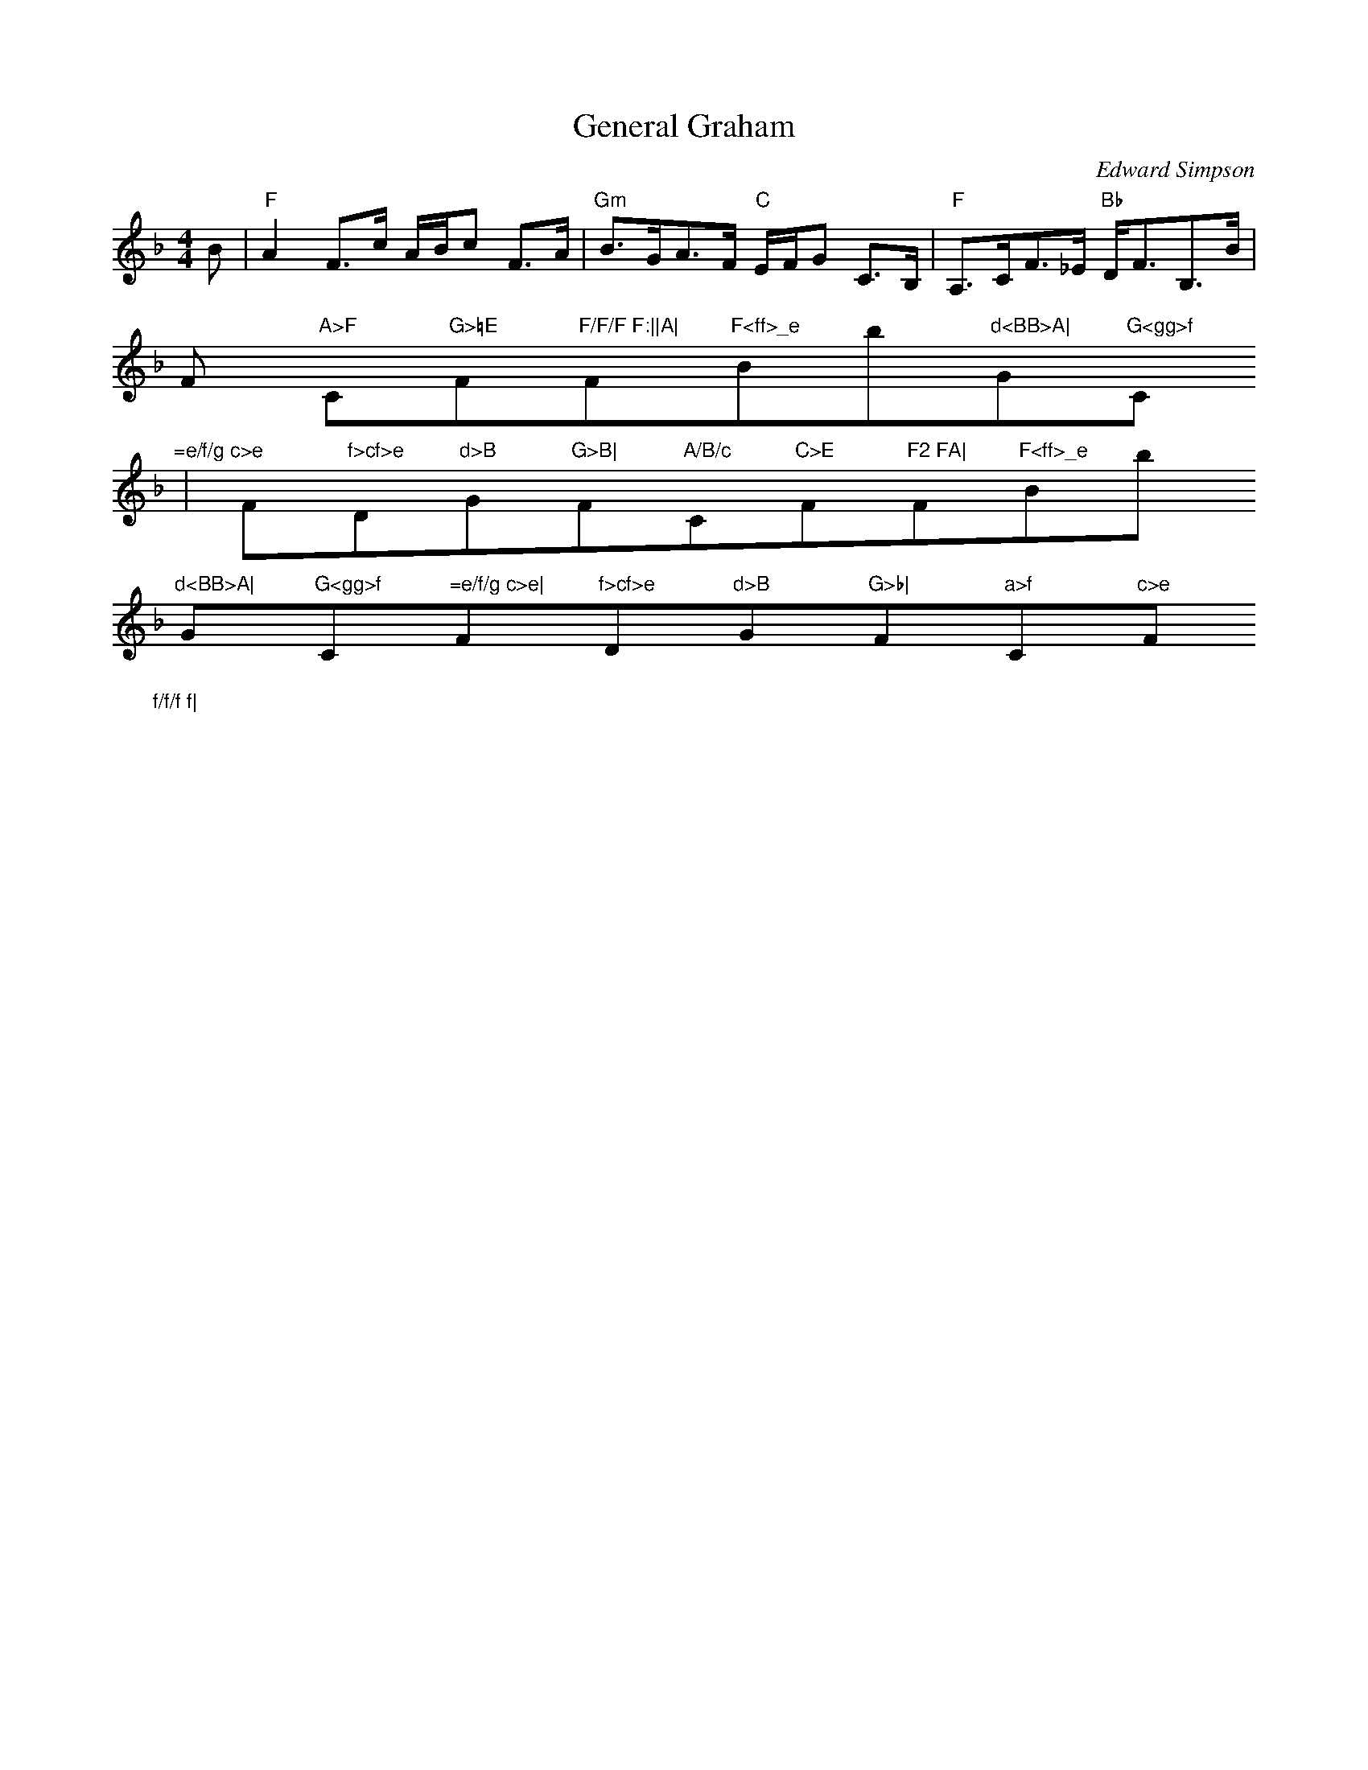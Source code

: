 X:44
T:General Graham
M:4/4
L:1/8
C:Edward Simpson
R:Strathspey
K:F
B|"F"A2 F>c A/B/c F>A|"Gm"B>GA>F "C"E/F/G C>B,|"F"A,>CF>_E "Bb"D<FB,>B|"
F
"A>F"C"G>=E "F"F/F/F F:||A|"F"F<ff>_e "Bb"d<BB>A|"G"G<gg>f "C"=e/f/g c>e
|"
F"f>cf>e "Dm"d>B"Gm"G>B|"F"A/B/c "C"C>E "F"F2 FA|"F"F<ff>_e "Bb"d<BB>A|"
G"G<gg>f "C"=e/f/g c>e|"F"f>cf>e "Dm"d>B"Gm"G>b|"F"a>f"C"c>e "F"f/f/f f|
|
